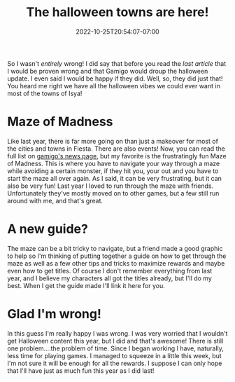 #+TITLE: The halloween towns are here!
#+DATE: 2022-10-25T20:54:07-07:00
#+DRAFT: false
#+DESCRIPTION: So, I was wrong 😅
#+TAGS[]: fiesta news
#+KEYWORDS[]:
#+SLUG:
#+SUMMARY:

So I wasn't /entirely/ wrong! I did say that before you read the [[{{% ref 2022-10-20.org %}}][last article]] that I would be proven wrong and that Gamigo would droup the halloween update. I even said I would be happy if they did. Well, so, they did just that! You heard me right we have all the halloween vibes we could ever want in most of the towns of Isya!
* Maze of Madness
Like last year, there is far more going on than just a makeover for most of the cities and towns in Fiesta. There are also events! Now, you can read the full list on [[https://fiesta.gamigo.com/us/news/patch_notes-173][gamigo's news page]], but my favorite is the frustratingly fun Maze of Madness. This is where you have to navigate your way through a maze while avoiding a certain monster, if they hit you, your out and you have to start the maze all over again. As I said, it can be very frustrating, but it can also be very fun! Last year I loved to run through the maze with friends. Unfortunately they've mostly moved on to other games, but a few still run around with me, and that's great.
* A new guide?
The maze can be a bit tricky to navigate, but a friend made a good graphic to help so I'm thinking of putting together a guide on how to get through the maze as well as a few other tips and tricks to maximize rewards and maybe even how to get titles. Of course I don't remember everything from last year, and I believe my characters all got the titles already, but I'll do my best. When I get the guide made I'll link it here for you.
* Glad I'm wrong!
In this guess I'm really happy I was wrong. I was very worried that I wouldn't get Halloween content this year, but I did and that's awesome! There is still one problem....the problem of time. Since I began working I have, naturally, less time for playing games. I managed to squeeze in a little this week, but I'm not sure it will be enough for all the rewards. I suppose I can only hope that I'll have just as much fun this year as I did last!
